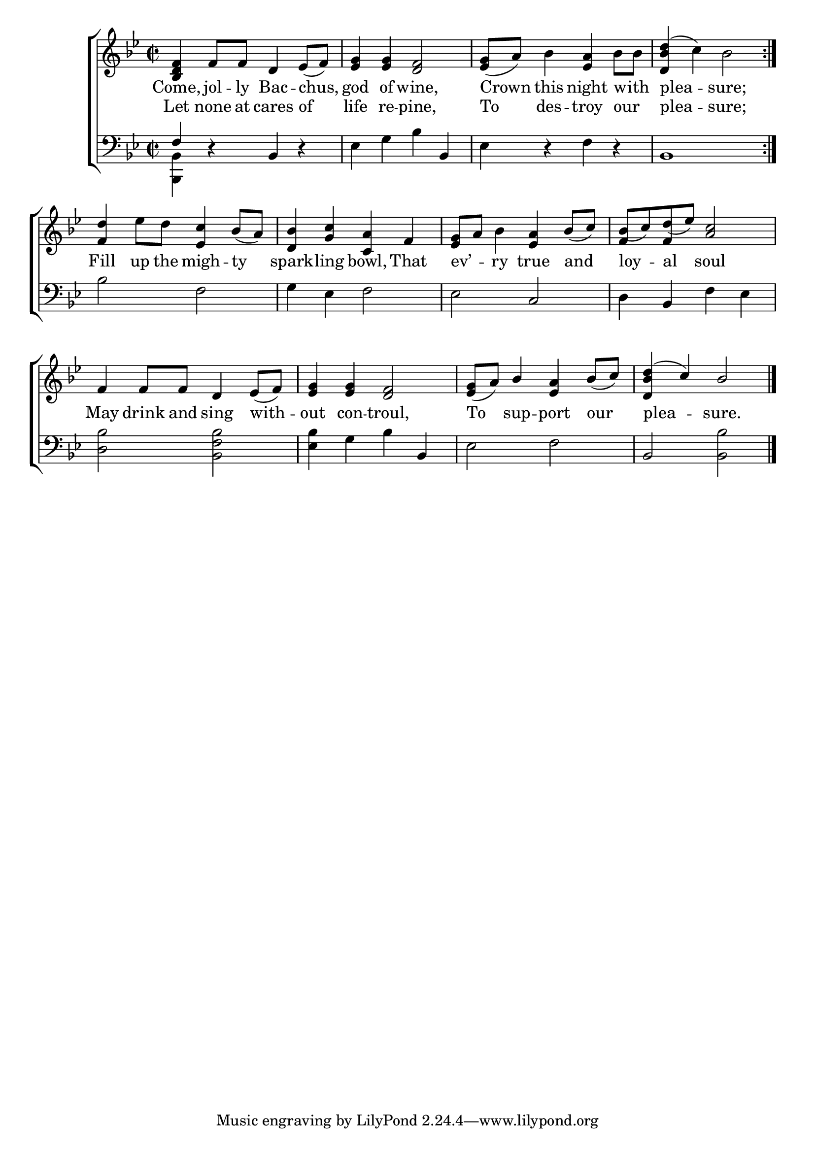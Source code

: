 \version "2.24"
\language "english"

global = {
  \time 2/2
  \key bf \major
}

mBreak = { \break }

\score {

  \new ChoirStaff {
    <<
      \new Staff = "up"  {
        <<
          \global
          \new 	Voice = "one" 	\fixed c' {
            %\voiceOne
            \repeat volta 2 { <bf, d f>4 f8 f d4 ef8( f) | <ef g>4 4  <d f>2 | <ef g>8( a) bf4 <ef a> bf8 bf | <d bf d'>4^( c') bf2 } | \mBreak
            <f d'>4 ef'8 d' <ef c'>4 bf8( a) | <d bf>4 <g c'> <c a> f | <ef g>8 a bf4 <ef a> \stemUp bf8( c') | bf8( c') d'( ef') <a c'>2 | \mBreak
            f4 8 8 d4 ef8( f) | <ef g>4 4 <d f>2 | <ef g>8( a) bf4 <ef a> bf8( c') | <d bf d'>4^( c') bf2 | \fine
          }	% end voice one
          \new Voice  \fixed c' {
            \voiceTwo
            s1*7 | \stemUp f4 f s2 |
            s1*4 |
          } % end voice two
        >>
      } % end staff up

      \new Lyrics \lyricsto "one" {	% verse one
        Come, jol -- ly Bac -- chus, god of wine, Crown this night with _ | plea -- sure; |
        Fill up the migh -- ty | spark -- ling bowl, That | ev’ _ -- ry true and | loy -- al soul |
        May drink and sing with -- out con -- troul, | To sup -- port our | plea -- sure. |
      }	% end lyrics verse one
      
      \new Lyrics \lyricsto "one" {	% verse two
        Let none at cares of | life re -- pine, | To des -- troy our _ | plea -- sure; |
      }	% end lyrics verse two

      \new   Staff = "down" {
        <<
          \clef bass
          \global
          \new Voice {
            %\voiceThree
            \once \stemUp f4 r bf,4 d\rest | ef g bf bf, | ef r f r | bf,1 |
            bf2 f | g4 ef f2 | ef c | d4 bf, f ef | 
            <d bf>2 <bf, f bf> | <ef bf>4 g bf bf, | ef2 f | bf, <bf, bf> | \fine
          } % end voice three

          \new 	Voice {
            \voiceFour
            <bf,, bf,>4 s2. | s1*3 |
            s1*8 |
          }	% end voice four

        >>
      } % end staff down
    >>
  } % end choir staff

  \layout{
    \context{
      \Score {
        \omit  BarNumber
      }%end score
    }%end context
  }%end layout

  \midi{}

}%end score